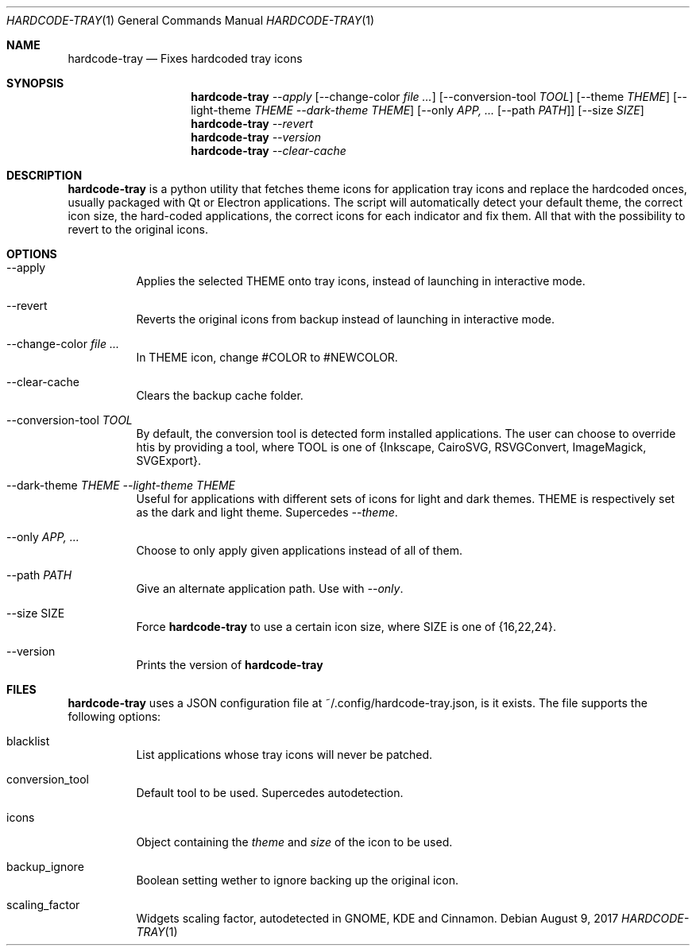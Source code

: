 .Dd August 9, 2017
.Dt HARDCODE-TRAY 1
.Os
.Sh NAME
.Nm hardcode-tray
.Nd Fixes hardcoded tray icons
.Sh SYNOPSIS
.Nm
.Ar --apply
.Op --change-color Ar \"#COLOR #NEWCOLOR\" ...
.Op --conversion-tool Ar TOOL
.Op --theme Ar THEME
.Op --light-theme Ar THEME Ar --dark-theme Ar THEME
.Op --only Ar APP, ... Op --path Ar PATH
.Op --size Ar SIZE
.Nm
.Ar --revert
.Nm
.Ar --version
.Nm
.Ar --clear-cache
.Sh DESCRIPTION
.Nm
is a python utility that fetches theme icons for application tray icons and replace the hardcoded onces, usually packaged with Qt or Electron applications. The script will automatically detect your default theme, the correct icon size, the hard-coded applications, the correct icons for each indicator and fix them. All that with the possibility to revert to the original icons.
.Sh OPTIONS
.Bl -tag -width Ds
.It --apply
Applies the selected THEME onto tray icons, instead of launching in interactive mode.
.It --revert
Reverts the original icons from backup instead of launching in interactive mode.
.It --change-color Ar \"#COLOR #NEWCOLOR\" ...
In THEME icon, change #COLOR to #NEWCOLOR.
.It --clear-cache
Clears the backup cache folder.
.It --conversion-tool Ar TOOL
By default, the conversion tool is detected form installed applications. The user can choose to override htis by providing a tool, where TOOL is one of {Inkscape, CairoSVG, RSVGConvert, ImageMagick, SVGExport}.
.It --dark-theme Ar THEME Ar --light-theme Ar THEME
Useful for applications with different sets of icons for light and dark themes. THEME is respectively set as the dark and light theme. Supercedes \fI--theme\fR.
.It --only Ar APP, ...
Choose to only apply given applications instead of all of them.
.It --path Ar PATH
Give an alternate application path. Use with \fI--only\fR.
.It --size SIZE
Force
.Nm
to use a certain icon size, where SIZE is one of {16,22,24}.
.It --version
Prints the version of
.Nm
.Sh FILES
.Nm
uses a JSON configuration file at ~/.config/hardcode-tray.json, is it exists. The file supports the following options:
.Bl -tag -width Ds
.It blacklist
List applications whose tray icons will never be patched.
.It conversion_tool
Default tool to be used. Supercedes autodetection.
.It icons
Object containing the \fItheme\fR and \fIsize\fR of the icon to be used.
.It backup_ignore
Boolean setting wether to ignore backing up the original icon.
.It scaling_factor
Widgets scaling factor, autodetected in GNOME, KDE and Cinnamon.

